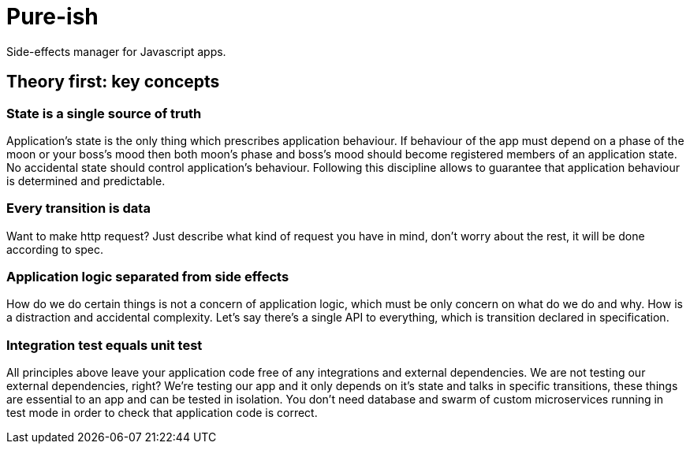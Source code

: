 = Pure-ish

Side-effects manager for Javascript apps.

== Theory first: key concepts

=== State is a single source of truth

Application's state is the only thing which prescribes application behaviour. If behaviour of the app must depend on a phase of the moon or your boss's mood then both moon's phase and boss's mood should become registered members of an application state. No accidental state should control application's behaviour. Following this discipline allows to guarantee that application behaviour is determined and predictable.

=== Every transition is data

Want to make http request? Just describe what kind of request you have in mind, don't worry about the rest, it will be done according to spec.

=== Application logic separated from side effects

How do we do certain things is not a concern of application logic, which must be only concern on what do we do and why. How is a distraction and accidental complexity. Let's say there's a single API to everything, which is transition declared in specification.

=== Integration test equals unit test

All principles above leave your application code free of any integrations and external dependencies. We are not testing our external dependencies, right? We're testing our app and it only depends on it's state and talks in specific transitions, these things are essential to an app and can be tested in isolation. You don't need database and swarm of custom microservices running in test mode in order to check that application code is correct.
